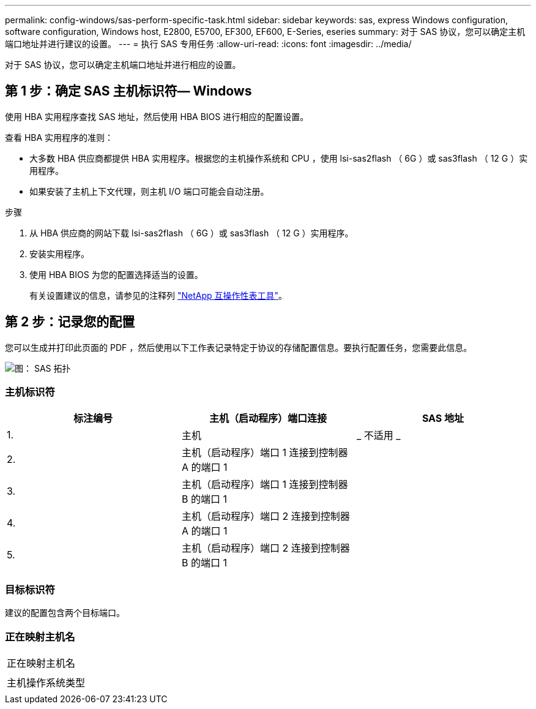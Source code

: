 ---
permalink: config-windows/sas-perform-specific-task.html 
sidebar: sidebar 
keywords: sas, express Windows configuration, software configuration, Windows host, E2800, E5700, EF300, EF600, E-Series, eseries 
summary: 对于 SAS 协议，您可以确定主机端口地址并进行建议的设置。 
---
= 执行 SAS 专用任务
:allow-uri-read: 
:icons: font
:imagesdir: ../media/


[role="lead"]
对于 SAS 协议，您可以确定主机端口地址并进行相应的设置。



== 第 1 步：确定 SAS 主机标识符— ​Windows

使用 HBA 实用程序查找 SAS 地址，然后使用 HBA BIOS 进行相应的配置设置。

查看 HBA 实用程序的准则：

* 大多数 HBA 供应商都提供 HBA 实用程序。根据您的主机操作系统和 CPU ，使用 lsi-sas2flash （ 6G ）或 sas3flash （ 12 G ）实用程序。
* 如果安装了主机上下文代理，则主机 I/O 端口可能会自动注册。


.步骤
. 从 HBA 供应商的网站下载 lsi-sas2flash （ 6G ）或 sas3flash （ 12 G ）实用程序。
. 安装实用程序。
. 使用 HBA BIOS 为您的配置选择适当的设置。
+
有关设置建议的信息，请参见的注释列 http://mysupport.netapp.com/matrix["NetApp 互操作性表工具"^]。





== 第 2 步：记录您的配置

您可以生成并打印此页面的 PDF ，然后使用以下工作表记录特定于协议的存储配置信息。要执行配置任务，您需要此信息。

image::../media/sas_topology_diagram_conf-win.gif[图： SAS 拓扑]



=== 主机标识符

|===
| 标注编号 | 主机（启动程序）端口连接 | SAS 地址 


 a| 
1.
 a| 
主机
 a| 
_ 不适用 _



 a| 
2.
 a| 
主机（启动程序）端口 1 连接到控制器 A 的端口 1
 a| 



 a| 
3.
 a| 
主机（启动程序）端口 1 连接到控制器 B 的端口 1
 a| 



 a| 
4.
 a| 
主机（启动程序）端口 2 连接到控制器 A 的端口 1
 a| 



 a| 
5.
 a| 
主机（启动程序）端口 2 连接到控制器 B 的端口 1
 a| 

|===


=== 目标标识符

建议的配置包含两个目标端口。



=== 正在映射主机名

|===


 a| 
正在映射主机名
 a| 



 a| 
主机操作系统类型
 a| 

|===